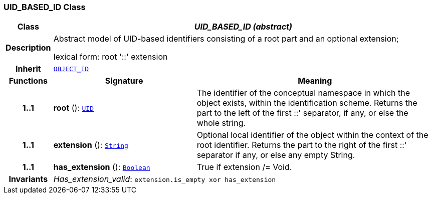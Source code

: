 === UID_BASED_ID Class

[cols="^1,3,5"]
|===
h|*Class*
2+^h|*__UID_BASED_ID (abstract)__*

h|*Description*
2+a|Abstract model of UID-based identifiers consisting of a root part and an optional extension;

lexical form: root '::' extension

h|*Inherit*
2+|`<<_object_id_class,OBJECT_ID>>`

h|*Functions*
^h|*Signature*
^h|*Meaning*

h|*1..1*
|*root* (): `<<_uid_class,UID>>`
a|The identifier of the conceptual namespace in which the object exists, within the identification scheme. Returns the part to the left of the first  ::' separator, if any, or else the whole string.

h|*1..1*
|*extension* (): `link:/releases/BASE/{base_release}/foundation_types.html#_string_class[String^]`
a|Optional local identifier of the object within the context of the root identifier. Returns the part to the right of the first  ::' separator if any, or else any empty String.

h|*1..1*
|*has_extension* (): `link:/releases/BASE/{base_release}/foundation_types.html#_boolean_class[Boolean^]`
a|True if extension /= Void.

h|*Invariants*
2+a|__Has_extension_valid__: `extension.is_empty xor has_extension`
|===
